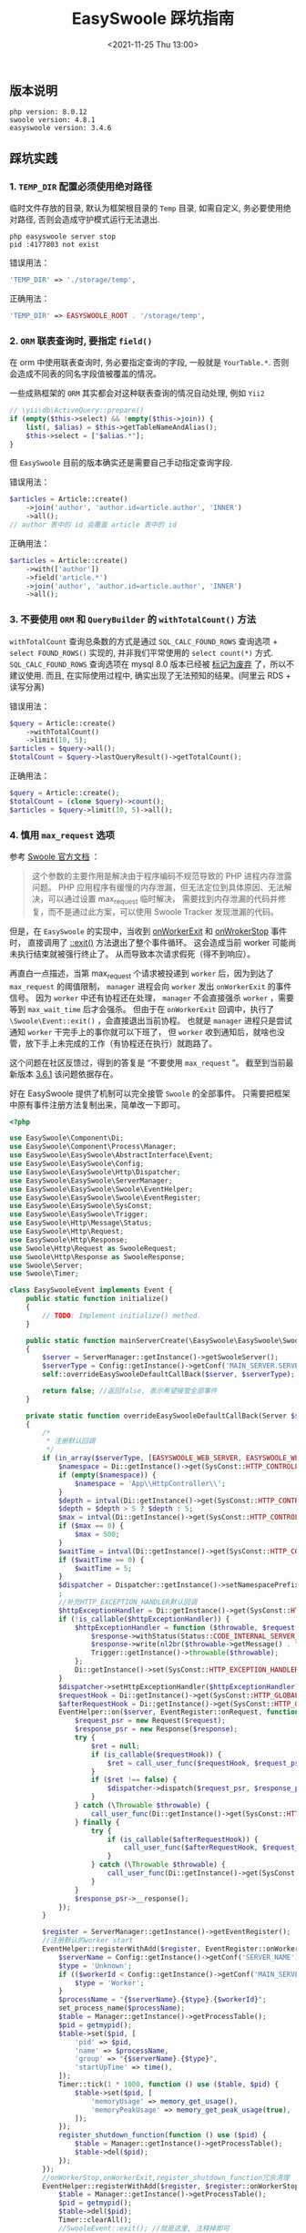 #+TITLE: EasySwoole 踩坑指南
#+KEYWORDS: 珊瑚礁上的程序员, PHP, EasySwoole, Swoole
#+DATE: <2021-11-25 Thu 13:00>

** 版本说明
   #+begin_example
   php version: 8.0.12
   swoole version: 4.8.1
   easyswoole version: 3.4.6
   #+end_example

** 踩坑实践
*** 1. =TEMP_DIR= 配置必须使用绝对路径
临时文件存放的目录, 默认为框架根目录的 =Temp= 目录, 如需自定义, 务必要使用绝对路径, 否则会造成守护模式运行无法退出.
    #+begin_src shell
  php easyswoole server stop
  pid :4177803 not exist
    #+end_src

错误用法：
    #+begin_src php
  'TEMP_DIR' => './storage/temp',
    #+end_src

正确用法：
    #+begin_src php
  'TEMP_DIR' => EASYSWOOLE_ROOT . '/storage/temp',
    #+end_src

*** 2. =ORM= 联表查询时, 要指定 =field()=
在 orm 中使用联表查询时, 务必要指定查询的字段, 一般就是 =YourTable.*=.
否则会造成不同表的同名字段值被覆盖的情况。

一些成熟框架的 =ORM= 其实都会对这种联表查询的情况自动处理, 例如 =Yii2=
    #+begin_src php
  // \yii\db\ActiveQuery::prepare()
  if (empty($this->select) && !empty($this->join)) {
      list(, $alias) = $this->getTableNameAndAlias();
      $this->select = ["$alias.*"];
  }
    #+end_src
但 =EasySwoole= 目前的版本确实还是需要自己手动指定查询字段.

错误用法：
    #+begin_src php
  $articles = Article::create()
      ->join('author', 'author.id=article.author', 'INNER')
      ->all();
  // author 表中的 id 会覆盖 article 表中的 id
    #+end_src

正确用法：
    #+begin_src php
  $articles = Article::create()
      ->with(['author'])
      ->field('article.*')
      ->join('author', 'author.id=article.author', 'INNER')
      ->all();
    #+end_src

*** 3. 不要使用 =ORM= 和 =QueryBuilder= 的 =withTotalCount()= 方法
=withTotalCount= 查询总条数的方式是通过 =SQL_CALC_FOUND_ROWS= 查询选项 + =select FOUND_ROWS()= 实现的,
并非我们平常使用的 =select count(*)= 方式.
=SQL_CALC_FOUND_ROWS= 查询选项在 mysql 8.0 版本已经被 [[https://dev.mysql.com/doc/refman/8.0/en/information-functions.html#function_found-rows][标记为废弃]] 了，所以不建议使用.
而且, 在实际使用过程中, 确实出现了无法预知的结果。(阿里云 RDS + 读写分离)

错误用法：
    #+begin_src php
  $query = Article::create()
      ->withTotalCount()
      ->limit(10, 5);
  $articles = $query->all();
  $totalCount = $query->lastQueryResult()->getTotalCount();
    #+end_src

正确用法：
    #+begin_src php
  $query = Article::create();
  $totalCount = (clone $query)->count();
  $articles = $query->limit(10, 5)->all();
    #+end_src

*** 4. 慎用 =max_request= 选项

参考 [[https://wiki.swoole.com/#/server/setting?id=max_request][Swoole 官方文档]] ：
#+begin_quote
这个参数的主要作用是解决由于程序编码不规范导致的 PHP 进程内存泄露问题。
PHP 应用程序有缓慢的内存泄漏，但无法定位到具体原因、无法解决，可以通过设置 max_request 临时解决，
需要找到内存泄漏的代码并修复，而不是通过此方案，可以使用 Swoole Tracker 发现泄漏的代码。
#+end_quote

但是，在 =EasySwoole= 的实现中，当收到 [[https://wiki.swoole.com/#/server/events?id=onworkerexit][onWorkerExit]] 和 [[https://wiki.swoole.com/#/server/events?id=onworkerstop][onWrokerStop]] 事件时，
直接调用了 [[https://wiki.swoole.com/#/event?id=exit][\Swoole\Event::exit()]] 方法退出了整个事件循环。
这会造成当前 worker 可能尚未执行结束就被强行终止了。
从而导致本次请求假死（得不到响应）。

再直白一点描述，当第 max_request 个请求被投递到 =worker= 后，因为到达了 =max_request= 的阈值限制，
=manager= 进程会向 =worker= 发出 =onWorkerExit= 的事件信号。
因为 =worker= 中还有协程还在处理， =manager= 不会直接强杀 =worker= ，需要等到 =max_wait_time= 后才会强杀。
但由于在 =onWorkerExit= 回调中，执行了  =\Swoole\Event::exit()= ，会直接退出当前协程。
也就是 =manager= 进程只是尝试通知 =worker= 干完手上的事你就可以下班了，
但 =worker= 收到通知后，就啥也没管，放下手上未完成的工作（有协程还在执行）就跑路了。

这个问题在社区反馈过，得到的答复是 “不要使用 =max_request= ”。
截至到当前最新版本 [[https://github.com/easy-swoole/easyswoole/blob/24910e08c380c43a3f3e469b4c3349d5a68ae274/src/Core.php#L330][3.6.1]] 该问题依据存在。

好在 EasySwoole 提供了机制可以完全接管 =Swoole= 的全部事件。
只需要把框架中原有事件注册方法复制出来，简单改一下即可。

#+begin_src php
  <?php

  use EasySwoole\Component\Di;
  use EasySwoole\Component\Process\Manager;
  use EasySwoole\EasySwoole\AbstractInterface\Event;
  use EasySwoole\EasySwoole\Config;
  use EasySwoole\EasySwoole\Http\Dispatcher;
  use EasySwoole\EasySwoole\ServerManager;
  use EasySwoole\EasySwoole\Swoole\EventHelper;
  use EasySwoole\EasySwoole\Swoole\EventRegister;
  use EasySwoole\EasySwoole\SysConst;
  use EasySwoole\EasySwoole\Trigger;
  use EasySwoole\Http\Message\Status;
  use EasySwoole\Http\Request;
  use EasySwoole\Http\Response;
  use Swoole\Http\Request as SwooleRequest;
  use Swoole\Http\Response as SwooleResponse;
  use Swoole\Server;
  use Swoole\Timer;

  class EasySwooleEvent implements Event {
      public static function initialize()
      {
          // TODO: Implement initialize() method.
      }

      public static function mainServerCreate(\EasySwoole\EasySwoole\Swoole\EventRegister $register)
      {
          $server = ServerManager::getInstance()->getSwooleServer();
          $serverType = Config::getInstance()->getConf('MAIN_SERVER.SERVER_TYPE');
          self::overrideEasySwooleDefaultCallBack($server, $serverType);

          return false; //返回false, 表示希望接管全部事件
      }

      private static function overrideEasySwooleDefaultCallBack(Server $server, int $serverType)
      {
          /*
           ,* 注册默认回调
           ,*/
          if (in_array($serverType, [EASYSWOOLE_WEB_SERVER, EASYSWOOLE_WEB_SOCKET_SERVER], true)) {
              $namespace = Di::getInstance()->get(SysConst::HTTP_CONTROLLER_NAMESPACE);
              if (empty($namespace)) {
                  $namespace = 'App\\HttpController\\';
              }
              $depth = intval(Di::getInstance()->get(SysConst::HTTP_CONTROLLER_MAX_DEPTH));
              $depth = $depth > 5 ? $depth : 5;
              $max = intval(Di::getInstance()->get(SysConst::HTTP_CONTROLLER_POOL_MAX_NUM));
              if ($max == 0) {
                  $max = 500;
              }
              $waitTime = intval(Di::getInstance()->get(SysConst::HTTP_CONTROLLER_POOL_WAIT_TIME));
              if ($waitTime == 0) {
                  $waitTime = 5;
              }
              $dispatcher = Dispatcher::getInstance()->setNamespacePrefix($namespace)->setMaxDepth($depth)->setControllerMaxPoolNum($max)->setControllerPoolWaitTime($waitTime);
              ;
              //补充HTTP_EXCEPTION_HANDLER默认回调
              $httpExceptionHandler = Di::getInstance()->get(SysConst::HTTP_EXCEPTION_HANDLER);
              if (!is_callable($httpExceptionHandler)) {
                  $httpExceptionHandler = function ($throwable, $request, $response) {
                      $response->withStatus(Status::CODE_INTERNAL_SERVER_ERROR);
                      $response->write(nl2br($throwable->getMessage() . "\n" . $throwable->getTraceAsString()));
                      Trigger::getInstance()->throwable($throwable);
                  };
                  Di::getInstance()->set(SysConst::HTTP_EXCEPTION_HANDLER, $httpExceptionHandler);
              }
              $dispatcher->setHttpExceptionHandler($httpExceptionHandler);
              $requestHook = Di::getInstance()->get(SysConst::HTTP_GLOBAL_ON_REQUEST);
              $afterRequestHook = Di::getInstance()->get(SysConst::HTTP_GLOBAL_AFTER_REQUEST);
              EventHelper::on($server, EventRegister::onRequest, function (SwooleRequest $request, SwooleResponse $response) use ($dispatcher, $requestHook, $afterRequestHook) {
                  $request_psr = new Request($request);
                  $response_psr = new Response($response);
                  try {
                      $ret = null;
                      if (is_callable($requestHook)) {
                          $ret = call_user_func($requestHook, $request_psr, $response_psr);
                      }
                      if ($ret !== false) {
                          $dispatcher->dispatch($request_psr, $response_psr);
                      }
                  } catch (\Throwable $throwable) {
                      call_user_func(Di::getInstance()->get(SysConst::HTTP_EXCEPTION_HANDLER), $throwable, $request_psr, $response_psr);
                  } finally {
                      try {
                          if (is_callable($afterRequestHook)) {
                              call_user_func($afterRequestHook, $request_psr, $response_psr);
                          }
                      } catch (\Throwable $throwable) {
                          call_user_func(Di::getInstance()->get(SysConst::HTTP_EXCEPTION_HANDLER), $throwable, $request_psr, $response_psr);
                      }
                  }
                  $response_psr->__response();
              });
          }

          $register = ServerManager::getInstance()->getEventRegister();
          //注册默认的worker start
          EventHelper::registerWithAdd($register, EventRegister::onWorkerStart, function (Server $server, $workerId) {
              $serverName = Config::getInstance()->getConf('SERVER_NAME');
              $type = 'Unknown';
              if (($workerId < Config::getInstance()->getConf('MAIN_SERVER.SETTING.worker_num')) && $workerId >= 0) {
                  $type = 'Worker';
              }
              $processName = "{$serverName}.{$type}.{$workerId}";
              set_process_name($processName);
              $table = Manager::getInstance()->getProcessTable();
              $pid = getmypid();
              $table->set($pid, [
                  'pid' => $pid,
                  'name' => $processName,
                  'group' => "{$serverName}.{$type}",
                  'startUpTime' => time(),
              ]);
              Timer::tick(1 * 1000, function () use ($table, $pid) {
                  $table->set($pid, [
                      'memoryUsage' => memory_get_usage(),
                      'memoryPeakUsage' => memory_get_peak_usage(true),
                  ]);
              });
              register_shutdown_function(function () use ($pid) {
                  $table = Manager::getInstance()->getProcessTable();
                  $table->del($pid);
              });
          });
          //onWorkerStop,onWorkerExit,register_shutdown_function冗余清理
          EventHelper::registerWithAdd($register, $register::onWorkerStop, function (Server $server, int $workerId) {
              $table = Manager::getInstance()->getProcessTable();
              $pid = getmypid();
              $table->del($pid);
              Timer::clearAll();
              //SwooleEvent::exit(); //就是这里, 注释掉即可
          });

          /*
           ,* 开启reload async的时候，清理事件
           ,*/
          EventHelper::registerWithAdd($register, $register::onWorkerExit, function (Server $server, int $workerId) {
              $table = Manager::getInstance()->getProcessTable();
              $pid = getmypid();
              $table->del($pid);
              Timer::clearAll();
              //SwooleEvent::exit(); //还有这里, 注释掉即可
          });

          EventHelper::registerWithAdd($register, EventRegister::onManagerStart, function (Server $server) {
              $serverName = Config::getInstance()->getConf('SERVER_NAME');
              set_process_name($serverName . '.Manager');
          });
      }
  }
#+end_src

基于 =Swoole= 的最小复现代码如下：
#+begin_src php
  <?php

  function setProcessName(string $processName = ''): void
  {
      if (empty($processName) || in_array(PHP_OS, ['Darwin', 'CYGWIN', 'WINNT'])) {
          return;
      }

      if (function_exists('cli_set_process_title')) {
          cli_set_process_title($processName);
      } elseif (function_exists('swoole_set_process_name')) {
          swoole_set_process_name($processName);
      }
  }

  $serv = new Swoole\Http\Server('0.0.0.0', 9502, SWOOLE_PROCESS, SWOOLE_TCP);

  $serv->set(
      [
          "worker_num" => 1,
          "reload_async" => true,
          "max_wait_time" => 30,
          "max_request" => 3,
          "package_max_length" => 104857600,
          "pid_file" => "/easyswoole/storage/temp/pid.pid",
          "log_file" => "/easyswoole/storage/logs/swoole.log",
      ]
  );

  $serv->on('Request', function (\Swoole\Http\Request $request, \Swoole\Http\Response $response) {
      $response->header('Content-Type', 'text/html; charset=utf-8');
      Co::sleep(5); //这里是为了模拟业务代码的执行时间
      $response->write('<h1>Hello Swoole. #' . rand(1000, 9999) . '</h1>' . PHP_EOL);
  });

  $serv->on('ManagerStart', function (\Swoole\Server $serv) {
      setProcessName('my.Manager');
  });

  $serv->on('WorkerStart', function (\Swoole\Server $serv, $workerId) {
      setProcessName('my.Worker.' . $workerId);
  });

  $serv->on('WorkerExit', function (\Swoole\Server $serv, $workerId) {
      $ms = microtime(true);
      $pid = getmypid();
      var_dump("WorkerExit, worker_id#{$workerId}, pid#{$pid}, ms#{$ms}");
      \Swoole\Timer::clearAll();
      \Swoole\Event::exit();
  });

  $serv->on('WorkerStop', function (\Swoole\Server $serv, $workerId) {
      $ms = microtime(true);
      $pid = getmypid();
      var_dump("WorkerStop, worker_id#{$workerId}, pid#{$pid}, ms#{$ms}");
      \Swoole\Timer::clearAll();
      \Swoole\Event::exit();
  });

  $serv->start();
#+end_src

*** 5. 使用 =Redis= 连接池时不要执行 =select db= 的操作

这只是一个建议。

当执行了 =select db= 操作后，如果忘记 select 回去默认的 db，那么当这个连接被重新放回到连接池，又被其他协程取走使用的话，
就会出现一些意外情况。

如果确实有用多个 db 的需要，最好是将不同的 db 分别注册到不同的连接池。
这样可以方便的从不同的连接池直接取出对应 db 的连接，而不需要通过 =select db= 来切换db。
